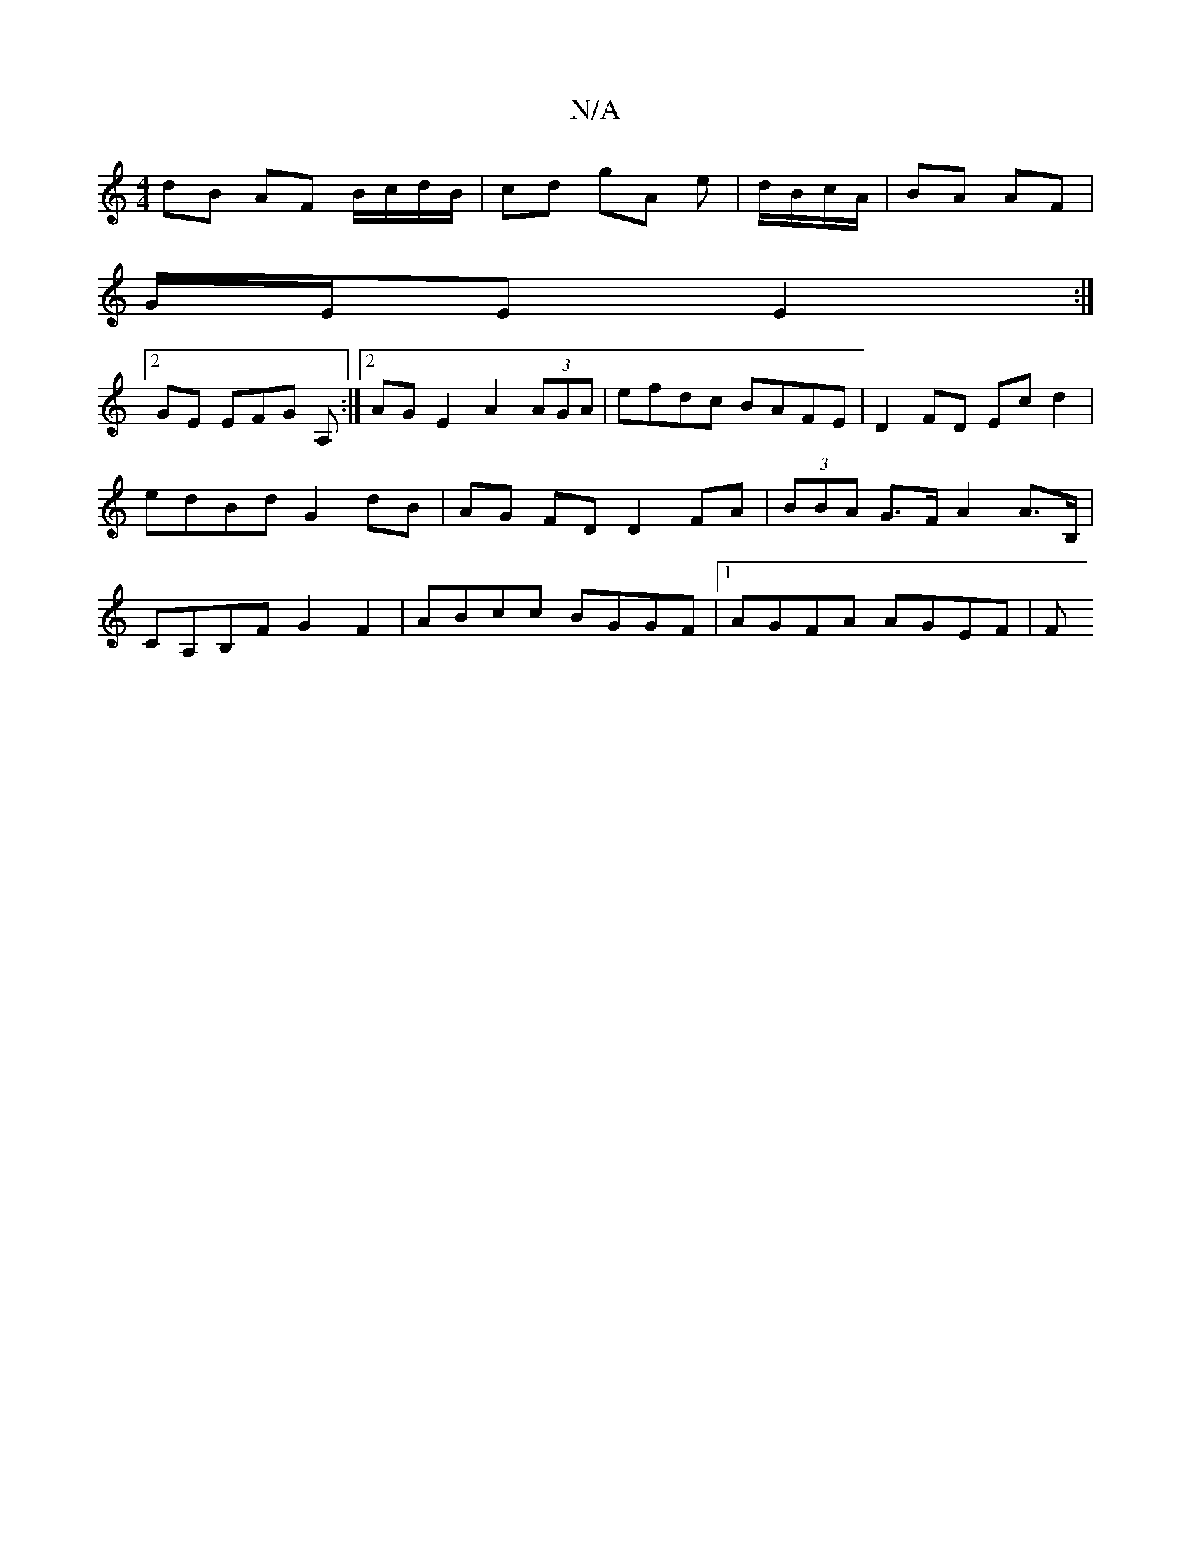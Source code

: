 X:1
T:N/A
M:4/4
R:N/A
K:Cmajor
dB AF B/c/d/B/ | cd gA e|d/B/c/A/|BA AF|
G/E/E E2 :|
[2 GE EFG A, :|2 AG E2 A2 (3AGA | efdc BAFE |D2 FD Ec d2 | edBd G2 dB | AG FD D2 FA | (3BBA G>F A2 A>B, | CA,B,F G2 F2 | ABcc BGGF |1 AGFA AGEF | F